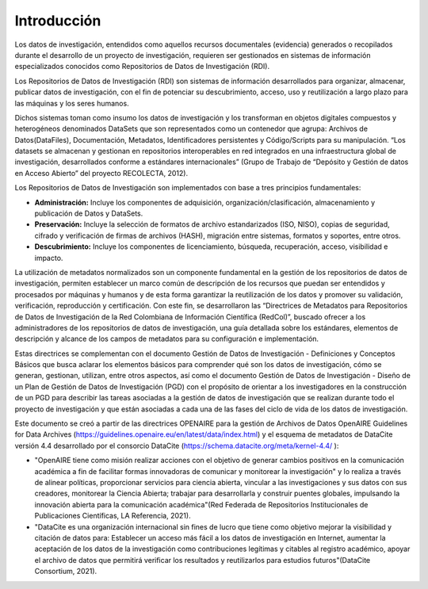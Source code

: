 .. _Introduccion:

Introducción
===========

Los datos de investigación, entendidos como aquellos recursos documentales (evidencia) generados o recopilados durante el desarrollo de un proyecto de investigación, requieren ser gestionados en sistemas de información especializados conocidos como Repositorios de Datos de Investigación (RDI).

Los Repositorios de Datos de Investigación (RDI) son sistemas de información desarrollados para organizar, almacenar, publicar datos de investigación, con el fin de potenciar su descubrimiento, acceso, uso y reutilización a largo plazo para las máquinas y los seres humanos.  

Dichos sistemas toman como insumo los datos de investigación y los transforman en  objetos digitales compuestos y heterogéneos denominados DataSets que son representados como un contenedor que agrupa: Archivos de Datos(DataFiles), Documentación, Metadatos, Identificadores persistentes y Código/Scripts para su manipulación. “Los datasets se almacenan y gestionan en repositorios interoperables en red integrados en una infraestructura global de investigación, desarrollados conforme a estándares internacionales” (Grupo de Trabajo de “Depósito y Gestión de datos en Acceso Abierto” del proyecto RECOLECTA, 2012). 

Los Repositorios de Datos de Investigación son implementados con base a tres principios fundamentales:

-   **Administración:** Incluye los componentes de adquisición, organización/clasificación, almacenamiento y publicación de Datos y DataSets.

-   **Preservación:** Incluye la selección de formatos de archivo estandarizados (ISO, NISO), copias de seguridad, cifrado y verificación de firmas de archivos (HASH), migración entre sistemas, formatos y soportes, entre otros.

-   **Descubrimiento:** Incluye los componentes de licenciamiento, búsqueda, recuperación, acceso, visibilidad e impacto.

La utilización de metadatos normalizados son un componente fundamental en la gestión de los repositorios de datos de investigación, permiten establecer un marco común de descripción de los recursos que puedan ser entendidos y procesados por máquinas y humanos y de esta forma garantizar la reutilización de los datos y promover su validación, verificación, reproducción y certificación. Con este fin, se desarrollaron las “Directrices de Metadatos para Repositorios de Datos de Investigación de la Red Colombiana de Información Científica  (RedCol)”, buscado ofrecer a los administradores de los repositorios de datos de investigación, una guía detallada sobre los estándares, elementos de descripción y alcance de los campos de metadatos para su configuración e implementación.

Estas directrices se complementan con el documento Gestión de Datos de Investigación - Definiciones y Conceptos Básicos que busca aclarar los elementos básicos para comprender qué son los datos de investigación, cómo se generan, gestionan, utilizan, entre otros aspectos, así como el documento Gestión de Datos de Investigación - Diseño de un Plan de Gestión de Datos de Investigación (PGD) con el propósito de orientar a los investigadores en la construcción de un PGD para describir las tareas asociadas a la gestión de datos de investigación que se realizan durante todo el proyecto de investigación y que están asociadas a cada una de las fases del ciclo de vida de los datos de investigación.

Este documento se creó a partir de las directrices OPENAIRE para la gestión de Archivos de Datos OpenAIRE Guidelines for Data Archives (https://guidelines.openaire.eu/en/latest/data/index.html) y el esquema de metadatos de DataCite versión 4.4 desarrollado por el consorcio DataCite (https://schema.datacite.org/meta/kernel-4.4/ ):

-   "OpenAIRE tiene como misión realizar acciones con el objetivo de generar cambios positivos en la comunicación académica a fin de facilitar formas innovadoras de comunicar y monitorear la investigación" y lo realiza a través de alinear políticas, proporcionar servicios para ciencia abierta, vincular a las investigaciones y sus datos con sus creadores, monitorear la Ciencia Abierta; trabajar para desarrollarla y construir puentes globales, impulsando la innovación abierta para la comunicación académica"(Red Federada de Repositorios Institucionales de Publicaciones Científicas, LA Referencia, 2021).

-   "DataCite es una organización internacional sin fines de lucro que tiene como objetivo mejorar la visibilidad y citación de datos para: Establecer un acceso más fácil a los datos de investigación en Internet, aumentar la aceptación de los datos de la investigación como contribuciones legítimas y citables al registro académico, apoyar el archivo de datos que permitirá verificar los resultados y reutilizarlos para estudios futuros"(DataCite Consortium, 2021).
